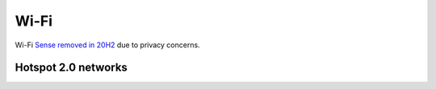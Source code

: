 .. _w10-20h2-settings-network-and-internet-wi-fi:

Wi-Fi
#####
Wi-Fi `Sense removed in 20H2`_ due to privacy concerns.

Hotspot 2.0 networks
********************
.. dropdown:: Disable let me use online sign-up to get connected
  :container: + shadow
  :title: bg-primary text-white font-weight-bold
  :animate: fade-in
  :open:

  Don't show a list of providers for hotspot connections.

  .. dropdown:: :term:`Registry`
    :title: font-weight-bold
    :animate: fade-in
    :open:

    .. wregedit:: Disable let me use online sign-up to get connected
      :key_title: HKEY_LOCAL_MACHINE\SOFTWARE\Microsoft\WlanSvc\AnqpCache
      :names:     OsuRegistrationStatus
      :types:     DWORD
      :data:      0
      :no_section:
      :no_caption:

  `Reference <https://www.tips-howto.com/tips-how-to-activate-hotspot-2-0-wi-fi-networks-in-windows-10/>`__

.. _Sense removed in 20h2: https://threatpost.com/microsoft-quietly-kills-controversial-wi-fi-sense-feature/118124/
